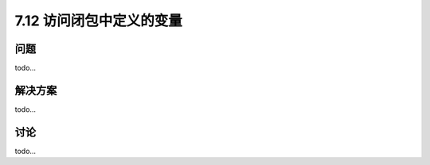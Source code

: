 ============================
7.12 访问闭包中定义的变量
============================

----------
问题
----------
todo...

----------
解决方案
----------
todo...

----------
讨论
----------
todo...